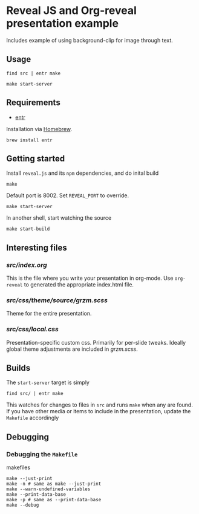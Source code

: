#+STARTUP: showeverything
* Reveal JS and Org-reveal presentation example


Includes example of using background-clip for image through text.

** Usage

#+begin_src shell
find src | entr make
#+end_src

#+begin_src shell
make start-server
#+end_src

** Requirements
- [[https://github.com/eradman/entr][entr]]
Installation via [[https://brew.sh][Homebrew]].
#+begin_src shell
brew install entr
#+end_src

** Getting started
Install ~reveal.js~ and its ~npm~ dependencies, and do inital build
#+begin_src shell
make
#+end_src

Default port is 8002. Set ~REVEAL_PORT~ to override.
#+begin_src shell
make start-server
#+end_src

In another shell, start watching the source
#+begin_src shell
make start-build
#+end_src

** Interesting files

*** [[src/index.org]]
This is the file where you write your presentation in org-mode. Use
~org-reveal~ to generated the appropriate index.html file.
*** [[src/css/theme/source/grzm.scss]]
Theme for the entire presentation.
*** [[src/css/local.css]]
Presentation-specific custom css. Primarily for per-slide
tweaks. Ideally global theme adjustments are included in [[src/css/theme/source/grzm.scss][grzm.scss]].

** Builds
The ~start-server~ target is simply

#+begin_src shell
find src/ | entr make
#+end_src

This watches for changes to files in ~src~ and runs ~make~ when any are
found. If you have other media or items to include in the
presentation, update the ~Makefile~ accordingly

** Debugging
*** Debugging the ~Makefile~
makefiles
#+begin_src
make --just-print
make -n # same as make --just-print
make --warn-undefined-variables
make --print-data-base
make -p # same as --print-data-base
make --debug
#+end_src
